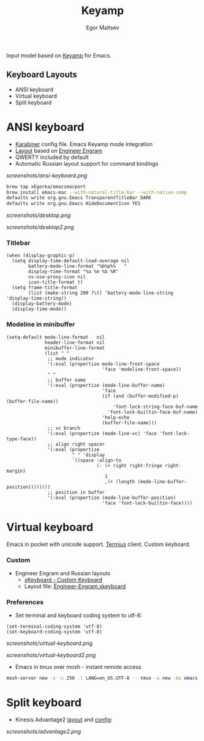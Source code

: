 #+title: Keyamp
#+author: Egor Maltsev

Input model based on [[file:packages/keyamp.el][Keyamp]] for Emacs.

** Keyboard Layouts
- ANSI keyboard
- Virtual keyboard
- Split keyboard

* ANSI keyboard

- [[file:layouts/mac/karabiner/karabiner.json][Karabiner]] config file. Emacs Keyamp mode integration
- [[http://www.keyboard-layout-editor.com/#/gists/106550cd49793787784ed1b9c9117c3d][Layout]] based on [[file:layouts/mac/ukelele/Engram.bundle][Engineer Engram]]
- QWERTY included by default
- Automatic Russian layout support for command bindings

[[screenshots/ansi-keyboard.png]]

#+begin_src bash
brew tap xEgorka/emacsmacport
brew install emacs-mac --with-natural-title-bar --with-native-comp
defaults write org.gnu.Emacs TransparentTitleBar DARK
defaults write org.gnu.Emacs HideDocumentIcon YES
#+end_src

[[screenshots/desktop.png]]

[[screenshots/desktop2.png]]

*** Titlebar
#+begin_src elisp
(when (display-graphic-p)
  (setq display-time-default-load-average nil
        battery-mode-line-format "%b%p%%   "
        display-time-format "%a %e %b %R"
        ns-use-proxy-icon nil
        icon-title-format t)
  (setq frame-title-format
        (list (make-string 200 ?\t) 'battery-mode-line-string 'display-time-string))
  (display-battery-mode)
  (display-time-mode))
#+end_src

*** Modeline in minibuffer
#+begin_src elisp
(setq-default mode-line-format   nil
              header-line-format nil
              minibuffer-line-format
              (list " "
               ;; mode indicator
               '(:eval (propertize mode-line-front-space
                                   'face 'modeline-front-space))
               " "
               ;; buffer name
               '(:eval (propertize (mode-line-buffer-name)
                                   'face
                                   (if (and (buffer-modified-p) (buffer-file-name))
                                       'font-lock-string-face-buf-name
                                     'font-lock-builtin-face-buf-name)
                                   'help-echo
                                   (buffer-file-name)))
               ;; vc branch
               '(:eval (propertize (mode-line-vc) 'face 'font-lock-type-face))
               ;; align right spacer
               '(:eval (propertize
                        " " 'display
                        `((space :align-to
                                 (- (+ right right-fringe right-margin)
                                    1
                                    ,(+ (length (mode-line-buffer-position))))))))
               ;; position in buffer
               '(:eval (propertize (mode-line-buffer-position)
                                   'face 'font-lock-builtin-face))))
#+end_src

* Virtual keyboard

Emacs in pocket with unicode support. [[https://apps.apple.com/us/app/termius-terminal-ssh-client/id549039908][Termius]] client. Custom keyboard.

*** Custom
- Engineer Engram and Russian layouts
  - [[https://apps.apple.com/us/app/xkeyboard-custom-keyboard/id1440245962][xKeyboard - Custom Keyboard]]
  - Layout file: [[file:layouts/ios/xkeyboard/Engineer-Engram.xkeyboard][Engineer-Engram.xkeyboard]]

*** Preferences
- Set terminal and keyboard coding system to utf-8:
#+begin_src elisp
(set-terminal-coding-system 'utf-8)
(set-keyboard-coding-system 'utf-8)
#+end_src

[[screenshots/virtual-keyboard.png]]

[[screenshots/virtual-keyboard2.png]]

- Emacs in tmux over mosh - instant remote access
#+begin_src bash
  mosh-server new -s -c 256 -l LANG=en_US.UTF-8 -- tmux -u new -As emacs 'emacs'
#+end_src

* Split keyboard

- Kinesis Advantage2 [[http://www.keyboard-layout-editor.com/#/gists/6a1a62133ab9f741589bd556cb946792][layout]] and [[file:layouts/kinesis/advantage2/qwerty2.txt][config]]:

[[screenshots/advantage2.png]]
